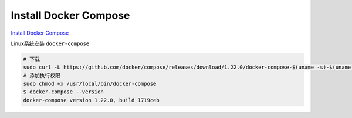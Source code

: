 Install Docker Compose
======================

`Install Docker Compose <https://docs.docker.com/compose/install/#install-compose>`_ 

Linux系统安装 ``docker-compose``

.. code-block:: shell

    # 下载
    sudo curl -L https://github.com/docker/compose/releases/download/1.22.0/docker-compose-$(uname -s)-$(uname -m) -o /usr/local/bin/docker-compose
    # 添加执行权限
    sudo chmod +x /usr/local/bin/docker-compose
    $ docker-compose --version
    docker-compose version 1.22.0, build 1719ceb
